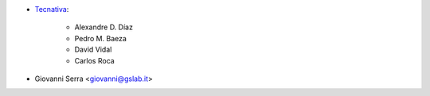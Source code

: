 * `Tecnativa <https://www.tecnativa.com>`_:

    * Alexandre D. Díaz
    * Pedro M. Baeza
    * David Vidal
    * Carlos Roca

* Giovanni Serra <giovanni@gslab.it>
